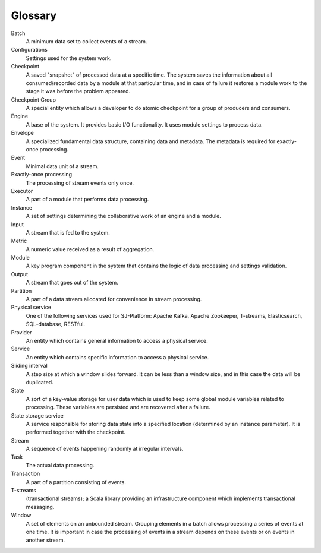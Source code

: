 Glossary
================

.. glossary::
  :sorted:
  
Batch 
  A minimum data set to collect events of a stream.

Configurations 
  Settings used for the system work. 

Checkpoint
  A saved "snapshot" of processed data at a specific time. The system saves the information about all consumed/recorded data by a module at that particular time, and in case of failure it restores a module work to the stage it was before the problem appeared.   
  
Checkpoint Group
  A special entity which allows a developer to do atomic checkpoint for a group of producers and consumers. 

Engine
  A base of the system. It provides basic I/O functionality. It uses module settings to process data.

Envelope
  A specialized fundamental data structure, containing data and metadata. The metadata is required for exactly-once processing.

Event 
  Minimal data unit of a stream.

Exactly-once processing 
  The processing of stream events only once.

Executor
  A part of a module that performs data processing.

Instance 
  A set of settings determining the collaborative work of an engine and a module.
 
Input 
  A stream that is fed to the system. 

Metric 
  A numeric value received as a result of aggregation.

Module 
  A key program component in the system that contains the logic of data processing and settings validation.

Output 
  A stream that goes out of the system.

Partition 
  A part of a data stream allocated for convenience in stream processing.

Physical service 
  One of the following services used for SJ-Platform: Apache Kafka, Apache Zookeeper, T-streams, Elasticsearch, SQL-database, RESTful.

Provider 
  An entity which contains general information to access a physical service. 

Service 
  An entity which contains specific information to access a physical service. 

Sliding interval 
  A step size at which a window slides forward. It can be less than a window size, and in this case the data will be duplicated.

State
  A sort of a key-value storage for user data which is used to keep some global module variables related to processing. These variables are persisted and are recovered after a failure. 

State storage service  
  A service responsible for storing data state into a specified location (determined by an instance parameter). It is performed together with the checkpoint.

Stream  
  A sequence of events happening randomly at irregular intervals.

Task
  The actual data processing.

Transaction 
  A part of a partition consisting of events.

T-streams
  (transactional streams); a Scala library providing an infrastructure component which implements transactional messaging.

Window 
  A set of elements on an unbounded stream. Grouping elements in a batch allows processing a series of events at one time. It is important in case the processing of events in a stream depends on these events or on events in another stream.  
  





